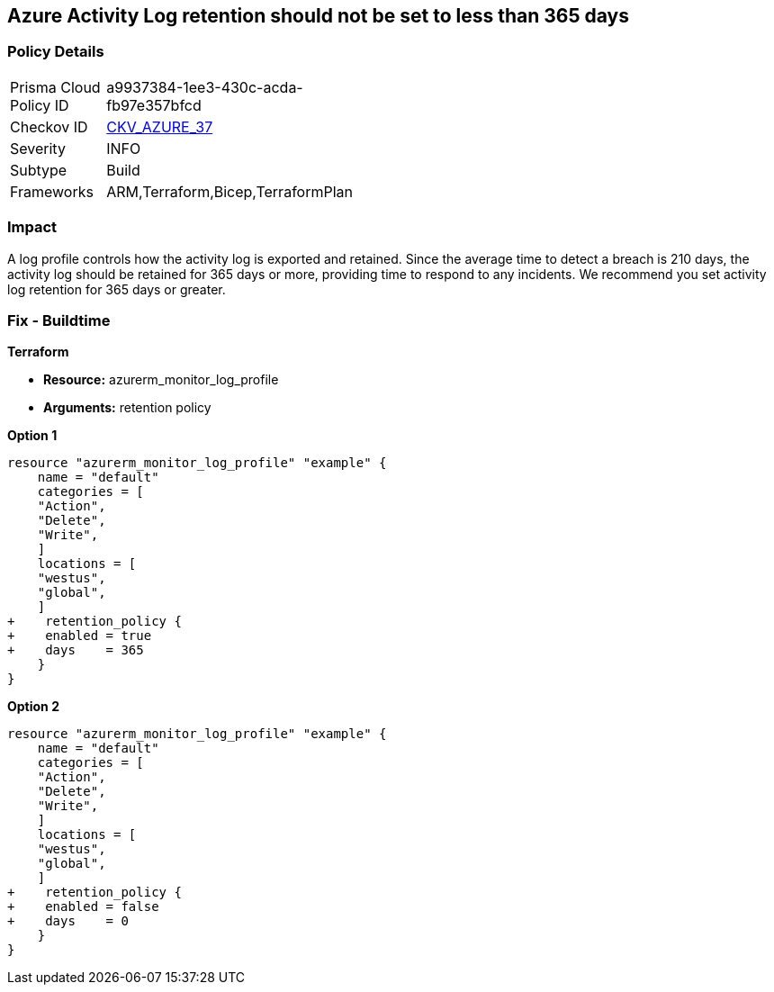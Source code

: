 == Azure Activity Log retention should not be set to less than 365 days
// Activity Log retention less than 365 days


=== Policy Details 

[width=45%]
[cols="1,1"]
|=== 
|Prisma Cloud Policy ID 
| a9937384-1ee3-430c-acda-fb97e357bfcd

|Checkov ID 
| https://github.com/bridgecrewio/checkov/tree/master/checkov/arm/checks/resource/MonitorLogProfileRetentionDays.py[CKV_AZURE_37]

|Severity
|INFO

|Subtype
|Build
// , Run

|Frameworks
|ARM,Terraform,Bicep,TerraformPlan

|=== 



=== Impact
A log profile controls how the activity log is exported and retained.
Since the average time to detect a breach is 210 days, the activity log should be retained for 365 days or more, providing time to respond to any incidents.
We recommend you set activity log retention for 365 days or greater.
////
=== Fix - Runtime


* Azure Portal To change the policy using the Azure Portal, follow these steps:* 



. Log in to the Azure Portal at https://portal.azure.com.

. Navigate to the * Activity log*.

. Select * Export*.

. Set * Retention (days)* to * 365* or * 0*.

. Click * Save*.


* CLI Command* 


To set Activity log Retention (days) to * 365 or greater*, use the following command:
----
az monitor log-profiles update
--name & lt;logProfileName>
--set retentionPolicy.days=& lt;number of days> retentionPolicy.enabled=true
----
To store logs for fo


* Terrarever (indefinitely), use the following command:* 


----
az monitor log-profiles update
--name & lt;logProfileName>
--set retentionPolicy.days=0 retentionPolicy.enabled=false
----
////
=== Fix - Buildtime


*Terraform* 


* *Resource:* azurerm_monitor_log_profile
* *Arguments:* retention policy


*Option 1* 




[source,go]
----
resource "azurerm_monitor_log_profile" "example" {
    name = "default"
    categories = [
    "Action",
    "Delete",
    "Write",
    ]
    locations = [
    "westus",
    "global",
    ]
+    retention_policy {
+    enabled = true
+    days    = 365
    }
}
----


*Option 2* 




[source,go]
----
resource "azurerm_monitor_log_profile" "example" {
    name = "default"
    categories = [
    "Action",
    "Delete",
    "Write",
    ]
    locations = [
    "westus",
    "global",
    ]
+    retention_policy {
+    enabled = false
+    days    = 0
    }
}
----

